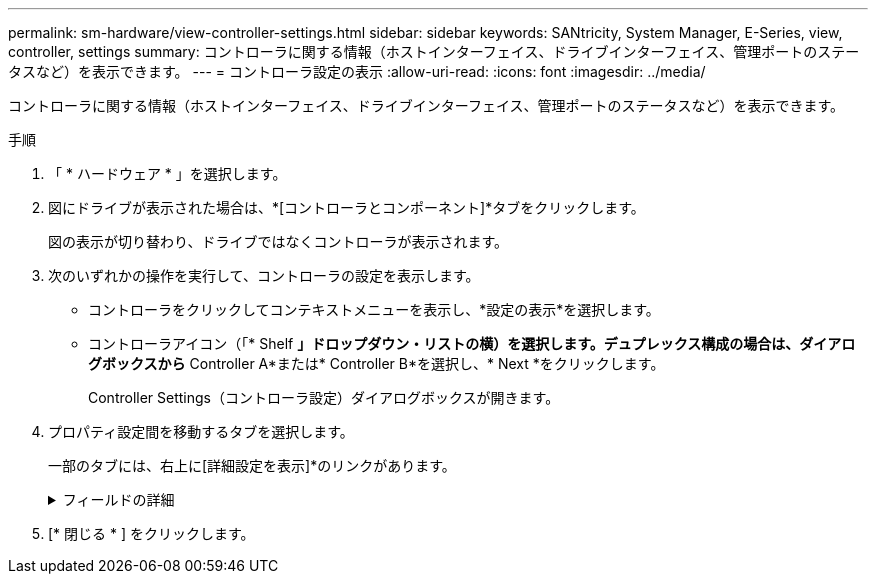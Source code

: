 ---
permalink: sm-hardware/view-controller-settings.html 
sidebar: sidebar 
keywords: SANtricity, System Manager, E-Series, view, controller, settings 
summary: コントローラに関する情報（ホストインターフェイス、ドライブインターフェイス、管理ポートのステータスなど）を表示できます。 
---
= コントローラ設定の表示
:allow-uri-read: 
:icons: font
:imagesdir: ../media/


[role="lead"]
コントローラに関する情報（ホストインターフェイス、ドライブインターフェイス、管理ポートのステータスなど）を表示できます。

.手順
. 「 * ハードウェア * 」を選択します。
. 図にドライブが表示された場合は、*[コントローラとコンポーネント]*タブをクリックします。
+
図の表示が切り替わり、ドライブではなくコントローラが表示されます。

. 次のいずれかの操作を実行して、コントローラの設定を表示します。
+
** コントローラをクリックしてコンテキストメニューを表示し、*設定の表示*を選択します。
** コントローラアイコン（「* Shelf *」ドロップダウン・リストの横）を選択します。デュプレックス構成の場合は、ダイアログボックスから* Controller A*または* Controller B*を選択し、* Next *をクリックします。
+
Controller Settings（コントローラ設定）ダイアログボックスが開きます。



. プロパティ設定間を移動するタブを選択します。
+
一部のタブには、右上に[詳細設定を表示]*のリンクがあります。

+
.フィールドの詳細
[%collapsible]
====
[cols="25h,~"]
|===
| タブ | 製品説明 


 a| 
ベース
 a| 
コントローラのステータス、モデル名、交換パーツ番号、現在のファームウェアバージョン、および不揮発性静的ランダムアクセスメモリ（NVSRAM）のバージョンが表示されます。



 a| 
キャッシュ
 a| 
コントローラのキャッシュ設定が表示されます。これには、データキャッシュ、プロセッサキャッシュ、およびキャッシュバックアップデバイスが含まれます。キャッシュバックアップデバイスは、コントローラへの電源が失われた場合にキャッシュ内のデータをバックアップするために使用されます。ステータスは、最適、失敗、削除、不明、書き込み禁止、互換性なしのいずれかです。



 a| 
ホストインターフェイス
 a| 
ホストインターフェイスの情報と各ポートのリンクステータスが表示されます。ホストインターフェイスは、コントローラとホスト間の接続（Fibre ChannelやiSCSIなど）です。


NOTE: ホストインターフェイスカード（HIC）の場所は、ベースボード内またはスロット（ベイ）内です。「Baseboard」は、HICポートがコントローラに組み込まれていることを示します。「Slot」ポートはオプションのHICに搭載されています。



 a| 
ドライブインターフェイス
 a| 
ドライブインターフェイス情報と各ポートのリンクステータスが表示されます。ドライブインターフェイスは、コントローラとドライブ（SASなど）の間の接続です。



 a| 
管理ポート
 a| 
管理ポートの詳細（コントローラへのアクセスに使用するホスト名、リモートログインが有効になっているかどうかなど）が表示されます。管理ポートは、コントローラと管理クライアントを接続します。このポートには、System Managerにアクセスするためのブラウザがインストールされています。



 a| 
DNS / NTP
 a| 
は、DNSサーバとNTPサーバがSystem Managerで設定されている場合のアドレス指定方法とIPアドレスを示しています。

Domain Name System（DNS；ドメインネームシステム）は、インターネットまたはプライベートネットワークに接続されたデバイスの命名システムです。DNSサーバはドメイン名のディレクトリを維持し、インターネットプロトコル（IP）アドレスに変換します。

Network Time Protocol（NTP；ネットワークタイムプロトコル）は、データネットワーク内のコンピュータシステム間でクロック同期を行うためのネットワークプロトコルです。

|===
====
. [* 閉じる * ] をクリックします。

